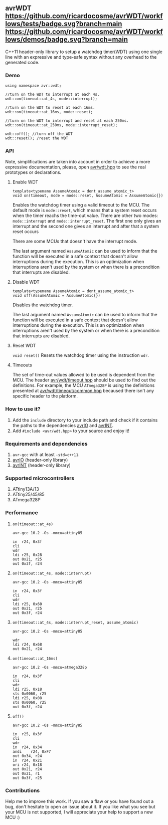 ** avrWDT [[https://github.com/ricardocosme/avrWDT/actions?query=workflow%3A%22tests%22][https://github.com/ricardocosme/avrWDT/workflows/tests/badge.svg?branch=main]] [[https://github.com/ricardocosme/avrWDT/actions?query=workflow%3A%22demos%22][https://github.com/ricardocosme/avrWDT/workflows/demos/badge.svg?branch=main]]
C++11 header-only library to setup a watchdog timer(WDT) using one single line with an expressive and type-safe syntax without any overhead to the generated code. 

*** Demo
#+BEGIN_SRC
using namespace avr::wdt;

//turn on the WDT to interrupt at each 4s.
wdt::on(timeout::at_4s, mode::interrupt); 

//turn on the WDT to reset at each 16ms.
wdt::on(timeout::at_16ms, mode::reset); 

//turn on the WDT to interrupt and reset at each 250ms.
wdt::on(timeout::at_250ms, mode::interrupt_reset); 

wdt::off(); //turn off the WDT
wdt::reset(); /reset the WDT
#+END_SRC

*** API
Note, simplifications are taken into account in order to achieve a more expressive documentation, please, open [[file:include/avr/wdt.hpp][avr/wdt.hpp]] to see the real prototypes or declarations.

**** Enable WDT
#+BEGIN_SRC
template<typename AssumeAtomic = dont_assume_atomic_t>
void on(timeout, mode = mode::reset, AssumeAtomic = AssumeAtomic{})
#+END_SRC
Enables the watchdog timer using a valid timeout to the MCU. The default mode is ~mode::reset~, which means that a system reset occurs when the timer reachs the time-out value. There are other two modes: ~mode::interrupt~ and ~mode::interrupt_reset~. The first one only gives an interrupt and the second one gives an interrupt and after that a system reset occurs

There are some MCUs that doesn't have the interrupt mode.

The last argument named ~AssumeAtomic~ can be used to inform that the function will be executed in a safe context that doesn't allow interruptions during the execution. This is an optimization when interruptions aren't used by the system or when there is a precondition that interrupts are disabled.

**** Disable WDT
#+BEGIN_SRC
template<typename AssumeAtomic = dont_assume_atomic_t>
void off(AssumeAtomic = AssumeAtomic{})
#+END_SRC
Disables the watchdog timer.

The last argument named ~AssumeAtomic~ can be used to inform that the function will be executed in a safe context that doesn't allow interruptions during the execution. This is an optimization when interruptions aren't used by the system or when there is a precondition that interrupts are disabled.

**** Reset WDT
~void reset()~
Resets the watchdog timer using the instruction ~wdr~.

**** Timeouts
The set of time-out values allowed to be used is dependent from the MCU. The header [[file:include/avr/wdt/timeout.hpp][avr/wdt/timeout.hpp]] should be used to find out the definitions. For example, the MCU ~ATmega328P~ is using the definitions presented at [[file:include/avr/wdt/timeout/common.hpp][avr/wdt/timeout/common.hpp]] becaused there isn't any specific header to the platform. 

*** How to use it?
1. Add the ~include~ directory to your include path and check if it contains the paths to the dependencies [[https://github.com/ricardocosme/avrIO][avrIO]] and [[https://github.com/ricardocosme/avrINT][avrINT]].
3. Add ~#include <avr/wdt.hpp>~ to your source and enjoy it!

*** Requirements and dependencies
1. ~avr-gcc~ with at least ~-std=c++11~.
2. [[https://github.com/ricardocosme/avrIO][avrIO]] (header-only library)
3. [[https://github.com/ricardocosme/avrINT][avrINT]] (header-only library)

*** Supported microcontrollers
1. ATtiny13A/13
2. ATtiny25/45/85
3. ATmega328P

*** Performance

**** ~on(timeout::at_4s)~
~avr-gcc 10.2 -Os -mmcu=attiny85~
#+BEGIN_SRC
in	r24, 0x3f
cli
wdr
ldi	r25, 0x28
out	0x21, r25
out	0x3f, r24
#+END_SRC

**** ~on(timeout::at_4s, mode::interrupt)~
~avr-gcc 10.2 -Os -mmcu=attiny85~
#+BEGIN_SRC
in	r24, 0x3f
cli              
wdr              
ldi	r25, 0x60
out	0x21, r25
out	0x3f, r24
#+END_SRC

**** ~on(timeout::at_4s, mode::interrupt_reset, assume_atomic)~
~avr-gcc 10.2 -Os -mmcu=attiny85~
#+BEGIN_SRC
wdr              
ldi	r24, 0x68
out	0x21, r24
#+END_SRC

**** ~on(timeout::at_16ms)~ 
~avr-gcc 10.2 -Os -mmcu=atmega328p~
#+BEGIN_SRC
in	r24, 0x3f  
cli                
wdr                
ldi	r25, 0x18  
sts	0x0060, r25
ldi	r25, 0x08  
sts	0x0060, r25
out	0x3f, r24  
#+END_SRC

**** ~off()~
~avr-gcc 10.2 -Os -mmcu=attiny85~
#+BEGIN_SRC
in	r25, 0x3f 
cli               
wdr               
in	r24, 0x34 
andi	r24, 0xF7 
out	0x34, r24 
in	r24, 0x21 
ori	r24, 0x18 
out	0x21, r24 
out	0x21, r1  
out	0x3f, r25 
#+END_SRC

*** Contributions
Help me to improve this work. If you saw a flaw or you have found out a bug, don't hesitate to open an issue about it. If you like what you see but your MCU is not supported, I will appreciate your help to support a new MCU :)

